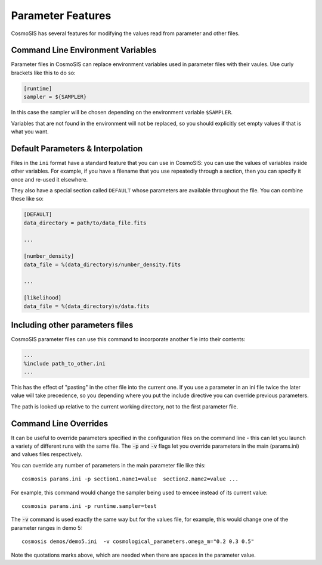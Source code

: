 Parameter Features
------------------

CosmoSIS has several features for modifying the values read from parameter and other files.


Command Line Environment Variables
**********************************

Parameter files in CosmoSIS can replace environment variables used in parameter files with their vaules.  Use curly brackets like this to do so:

.. code-block:: ini

    [runtime]
    sampler = ${SAMPLER}

In this case the sampler will be chosen depending on the environment variable ``$SAMPLER``.

Variables that are not found in the environment will not be replaced, so you should explicitly set empty values if that is what you want.


Default Parameters & Interpolation
**********************************

Files in the ``ini`` format have a standard feature that you can use in CosmoSIS: you can use the values of variables inside other variables.  For example, if you have a filename that you use repeatedly through a section, then you can specify it once and re-used it elsewhere.

They also have a special section called ``DEFAULT`` whose parameters are available throughout the file.  You can combine these like so:

.. code-block:: ini

    [DEFAULT]
    data_directory = path/to/data_file.fits

    ...

    [number_density]
    data_file = %(data_directory)s/number_density.fits

    ...

    [likelihood]
    data_file = %(data_directory)s/data.fits




Including other parameters files
********************************

CosmoSIS parameter files can use this command to incorporate another file into their contents:

.. code-block:: ini

    ...
    %include path_to_other.ini
    ...

This has the effect of "pasting" in the other file into the current one.  If you use a parameter in an ini file twice the later value will take precedence, so you depending where you put the include directive you can override previous parameters.

The path is looked up relative to the current working directory, not to the first parameter file.


Command Line Overrides
**********************


It can be useful to override parameters specified in the configuration files on the command line - this can let you launch a variety of different runs with the same file.  The :code:`-p` and :code:`-v` flags let you override parameters in the main (params.ini) and values files respectively.

You can override any number of parameters in the main parameter file like this::

    cosmosis params.ini -p section1.name1=value  section2.name2=value ...

For example, this command would change the sampler being used to emcee instead of its current value::

    cosmosis params.ini -p runtime.sampler=test

The :code:`-v` command is used exactly the same way but for the values file, for example, this would change one of the parameter ranges in demo 5::

    cosmosis demos/demo5.ini  -v cosmological_parameters.omega_m="0.2 0.3 0.5"

Note the quotations marks above, which are needed when there are spaces in the parameter value. 


